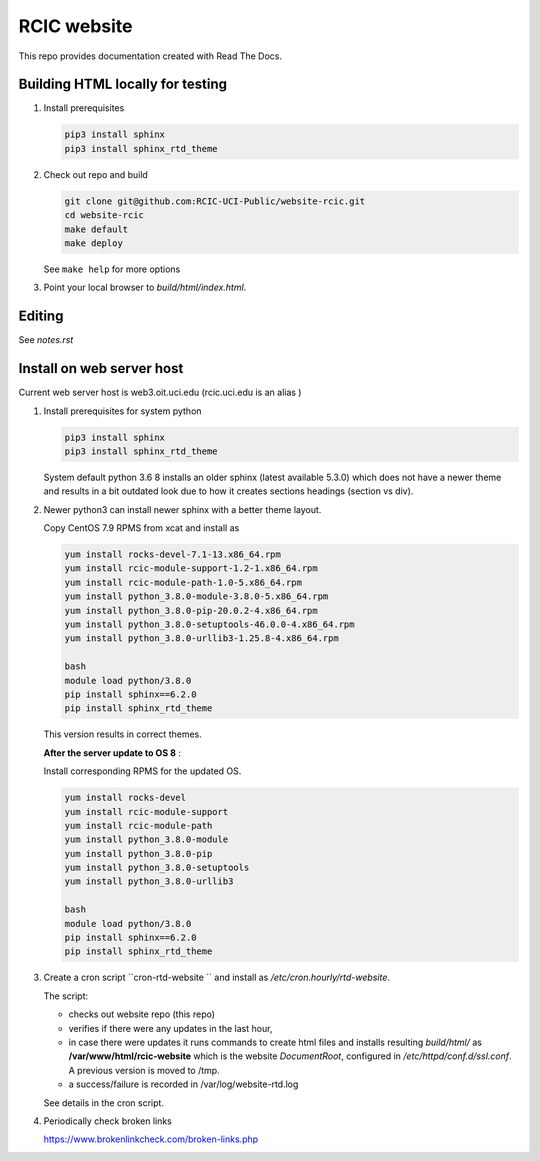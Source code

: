 
RCIC website
============

This repo provides documentation created with Read The Docs.


Building HTML locally for testing
---------------------------------

1. Install prerequisites

   .. code-block:: console

      pip3 install sphinx
      pip3 install sphinx_rtd_theme

2. Check out repo and build

   .. code-block:: console

      git clone git@github.com:RCIC-UCI-Public/website-rcic.git
      cd website-rcic
      make default
      make deploy

   See ``make help`` for more options

3. Point your local browser to `build/html/index.html`.

Editing
-------

See *notes.rst*


Install on web server host
--------------------------

Current web server host is web3.oit.uci.edu  (rcic.uci.edu is an alias )

1. Install prerequisites for system python

   .. code-block:: console

      pip3 install sphinx
      pip3 install sphinx_rtd_theme

   System default python 3.6 8 installs an older sphinx (latest available 5.3.0)
   which does not have a newer theme and results in a bit outdated look due to
   how it creates sections headings (section vs div).

2. Newer python3 can install newer sphinx with a better theme layout.

   Copy CentOS 7.9 RPMS from xcat and install as

   .. code-block:: console

      yum install rocks-devel-7.1-13.x86_64.rpm
      yum install rcic-module-support-1.2-1.x86_64.rpm
      yum install rcic-module-path-1.0-5.x86_64.rpm
      yum install python_3.8.0-module-3.8.0-5.x86_64.rpm
      yum install python_3.8.0-pip-20.0.2-4.x86_64.rpm
      yum install python_3.8.0-setuptools-46.0.0-4.x86_64.rpm
      yum install python_3.8.0-urllib3-1.25.8-4.x86_64.rpm

      bash
      module load python/3.8.0
      pip install sphinx==6.2.0
      pip install sphinx_rtd_theme

   This version results in correct themes.

   **After the server update to OS 8** :

   Install corresponding RPMS for the updated OS.

   .. code-block:: console

      yum install rocks-devel
      yum install rcic-module-support
      yum install rcic-module-path
      yum install python_3.8.0-module
      yum install python_3.8.0-pip
      yum install python_3.8.0-setuptools
      yum install python_3.8.0-urllib3

      bash
      module load python/3.8.0
      pip install sphinx==6.2.0
      pip install sphinx_rtd_theme

3. Create a cron script ``cron-rtd-website `` and install as */etc/cron.hourly/rtd-website*.

   The script:

   * checks out website repo (this repo)
   * verifies if there were any updates in the last hour,
   * in case there were updates it runs commands to create html files
     and installs resulting *build/html/* as **/var/www/html/rcic-website**
     which is the website *DocumentRoot*, configured in */etc/httpd/conf.d/ssl.conf*.
     A previous version is moved to /tmp.
   * a success/failure is recorded in /var/log/website-rtd.log

   See details in the cron script.

4. Periodically check broken links

   https://www.brokenlinkcheck.com/broken-links.php

